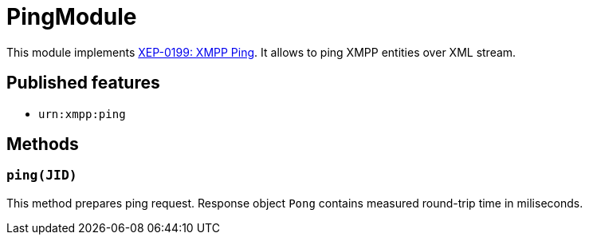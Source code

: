 = PingModule

This module implements https://xmpp.org/extensions/xep-0199.html[XEP-0199: XMPP Ping].
It allows to ping XMPP entities over XML stream.

== Published features

* ``urn:xmpp:ping``

== Methods

=== ``ping(JID)``

This method prepares ping request.
Response object ``Pong`` contains measured round-trip time in miliseconds.


